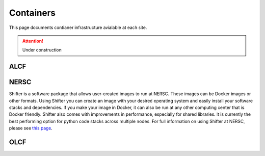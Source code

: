 Containers
========================
This page documents contianer infrastructure avialable at each site. 


.. attention::

    Under construction

ALCF
~~~~~~~

NERSC
~~~~~~~~
Shifter is a software package that allows user-created images to run at NERSC. 
These images can be Docker images or other formats. 
Using Shifter you can create an image with your desired operating system and easily 
install your software stacks and dependencies. 
If you make your image in Docker, it can also be run at any other computing center that is Docker friendly. 
Shifter also comes with improvements in performance, especially for shared libraries. 
It is currently the best performing option for python code stacks across multiple nodes. 
For full information on using Shifter at NERSC, please see `this page <https://docs.nersc.gov/development/shifter/how-to-use/>`_. 


OLCF 
~~~~~~~

